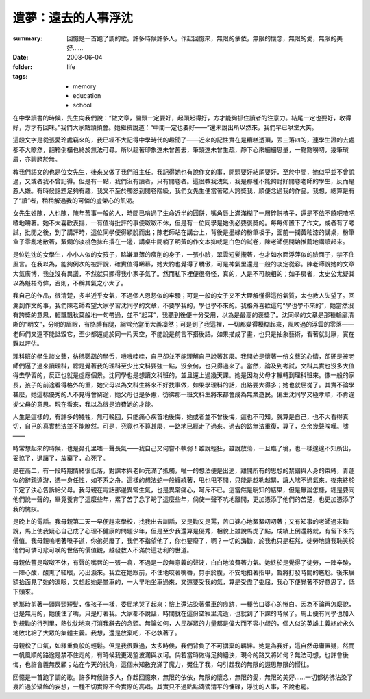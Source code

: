 遺夢：遠去的人事浮沈
=======================

:summary: 回憶是一首跑了調的歌。許多時候許多人，作起回憶來，無限的依依，無限的懷念，無限的愛，無限的美好……
:date: 2008-06-04
:folder: life
:tags:
    - memory
    - education
    - school

在中學讀書的時候，先生向我們說：“做文章，開頭一定要好，起頭起得好，方才能夠抓住讀者的注意力。結尾一定也要好，收得好，方才有回味。”我們大家點頭領會。她繼續說道：“中間一定也要好——”還未說出所以然來，我們早已哄堂大笑。

這段文字是從張愛玲處竊來的，我已經不大記得中學時代的趣聞了——近來的記性實在是糟糕透頂，丟三落四的，連學生證的去處都不大瞭然，翻箱倒櫃也終於無法可尋。所以趁著印象還未曾舊去，筆頭還未曾生疏，靜下心來細細思量，一點點嘮叨，幾筆瑣屑，亦聊勝於無。

教我們語文的也是位女先生，後來又做了我們班主任。我記得她也有說作文的事，開頭要好結尾要好，至於中間，她似乎並不曾說過，又或者我不曾記得。但是有一點，我們沒有讀者，只有閱卷者。這很教我洩氣，我是那種不能夠討好閱卷老師的學生，反而是惹人嫌。有時候話題足夠有趣，我又不至於觸怒到閱卷階級，我們女先生便當著眾人誇奬我，順便念過我的作品。我想，總算是有了“讀”者，稍稍解過我的可憐的虛榮心的飢渴。

女先生姓陳，人也陳，陳年舊事一般的人，時間已啃過了生命近半的圓餅，嘴角唇上滿滿糊了一層碎餅楂子，還是不依不饒吧喳吧喳地嚼著。她不大喜歡表揚，一有值得批評的事便呶呶不休，但是有一位同學是她例必要褒奬的。每每佈置下了作文，或者有了考試，批閱之後，到了講評時，這位同學便得穎脫而出；陳老師站在講台上，背後是墨綠的粉筆板子，面前一攔黃釉漆的講桌，粉筆盒子零亂地散著，絮爛的淡桃色抹布撂在一邊，講桌中間躺了明黃的作文本抑或是白色的試卷，陳老師便開始推薦地講讀起來。

是位姓沈的女學生，小小人似的女孩子，略嫌單薄的瘦削的身子，一張小臉，翠雲短髮攏著，也才如水面浮萍似的臉面子，禁不住風言。在我以為，能夠例次的被評說，確實值得晞慕，她大約也覺得了驕傲，可是神氣里還是一般的淡定從容。陳老師說她的文章大氣廣博，我並沒有異議，不然就只顯得我小家子氣了。然而私下裡便很奇怪，真的，人是不可貌相的；如子房者，太史公尤疑其以為魁梧奇偉，否則，不稱其氣之小大了。

我自己的作品，很清楚，多半近乎女氣，不過個人恩怨似的牢騷；可是一般的女子又不大理解懂得這份氣質，太也教人失望了。回溯到作文的事，我們陳老師希望大家學習沈同學的文章，不要學我的，學也學不來的。我格外喜歡這句“學也學不來的”，她當然沒有誇奬的意思，輕飄飄秋葉般地一句帶過，並不“起耳”，我聽到後便十分受用，以為是最高的褒奬了。沈同學的文章是那種輪廓清晰的“明文”，分明的眉眼，有胳膊有腿，綱常允當而大義凜然；可是到了我這裡，一切都變得模糊起來，風吹過的浮雲的零落——老師們又還不能詆毀它，至少都還處於同一片天空，不能說是前言不搭後語。如果描成了畫，也只是抽象藝術，看著就討厭，實在難以評估。

理科班的學生談文藝，彷彿鸚鵡的學舌，嘰嘰哇哇，自己卻並不能理解自己說著甚麼。我開始是懷著一份文藝的心情，卻硬是被老師們逼了過來讀理科，總是覺著我的理科至少比文科要強一點，沒奈何，也只得過來了。當然，論及到考試，文科其實也沒多大值得去學習的，反正也就是虛應個景。沈同學也是想讀文科班的，並且還上過幾天課。她是因為父母才輾轉到理科班來。像一般的家長，孩子的前途看得格外的重，她父母以為文科生將來不好找事做，如果學理科的話，出路要大得多；她也就屈從了。其實不論學甚麼，她這樣優秀的人不見得會窮途，她父母也是多慮，彷彿那一班文科生將來都會成為無業遊民。偏生沈同學又極孝順，不肯違拗父母的意思。現在看來，我以為很是浪費她的才能。

人生是這樣的，有許多的犧牲，無可輓回，只能痛心疾首地後悔，她或者並不曾後悔，這也不可知。就算是自己，也不大看得真切，自己的真實想法並不能瞭然。可是，究竟也不算甚麼，一路地已經走了過來。過去的路無法重復，算了，空余幾聲唉嘆。噓——

時常想起來的時候，也是鼻孔里嗤一聲長氣——我自己又何嘗不軟弱！雖說輕狂，雖說放蕩，一旦臨了境，也一樣遑遑不知所出，妥協了，退讓了，放棄了，心死了。

是在高二，有一段時期情緒很低落，對課本與老師充滿了抵觸，唯一的想法便是出逃，離開所有的思想的禁錮與人身的束縛，青蓮似的辭親遠游，憑一身任性，如不系之舟。這樣的想法蛇一般纏繞著，甩也甩不開，只能是越勒越緊，讓人喘不過氣來。後來終於下定了決心告訴給父母。我母親在電話那邊異常生氣，也是異常痛心，呵斥不已。這當然是明知的結果，但是無論怎樣，總是要同他們說一聲的，畢竟養育了這麼些年，累了苦了念了盼了這麼些年，倘使一聲不吭地離開，更加憑添了他們的苦楚，也更加憑添了我的愧疚。

是晚上的電話。我母親第二天一早便趕來學校，找我出去訓話，又是勸又是罵，苦口婆心地絮絮叨叨著；又有知事的老師過來勸說，馬上使我疑心自己成了心理不健康的問題少年，但是至少我還算是優秀，相貌上雖說馬虎了點，成績上倒還將就，有留下來的價值。我母親嗚咽著嗓子道，你弟弟廢了，我們不指望他了，你也要廢了，啊？一切的誨勸，於我也只是枉然，徒勞地讓我恥笑於他們可憐可悲可嘆的世俗的價值觀，越發教人不滿於這功利的世道。

母親依舊是呶呶不休，有聲的嘴唇的一張一翕，不過是一段無意義的聲波，白白地浪費著力氣。她終於是覺得了徒勞，一陣辛酸，一陣心酸，酸熏了紅眼，沁出淚來。我立在她跟前，不住地咬著嘴唇，剪手於腹，不安地掐著指甲，暫將打發時間的尷尬。後來展額抬面見了她的淚眼，又想起她是暈車的，一大早地坐車過來，又還要受我的氣，算是受盡了委屈，我心下便覺著不好意思了，低下頭來。

她那時剪著一頭齊頸短髮，像孩子一樣，委屈地哭了起來；臉上還沾染著暈車的痕跡，一種苦口婆心的慘白。因為不論再怎麼說，也是無用的，她便住了嘴，只是盯著我。大家都不說話，時間就在這份空寂里流逝，也就到了下課的時候了。馬上便有同學也加入到規勸的行列里，熱忱忱地來打消我辭去的念頭。無論如何，人民群眾的力量都是偉大而不容小覷的，個人似的英雄主義終於永久地敗北給了大眾的集體主義。我想，還是放棄吧，不必執著了。

母親松了口氣，如釋重負般的輕鬆。但是我很難過，太多時候，我們背負了不可摒棄的羈絆。她是為我好，這自然毋庸置疑，然而一帆風順的路途是禁不住走的，有時候我更渴望波瀾與坎坷。倘若當時做得足夠絕決，現今的路又將如何？無法可想，也許會後悔，也許會義無反顧；站在今天的視角，這個未知數充滿了魔力，魘住了我，勾引起我的無限的遐思無限的嚮往。

回憶是一首跑了調的歌。許多時候許多人，作起回憶來，無限的依依，無限的懷念，無限的愛，無限的美好……一切都彷彿沾染了幾許過於矯飾的妄想，一種不切實際不合實際的高唱。其實只不過點點滴滴清平的慵碌，浮沈的人事，不說也罷。
